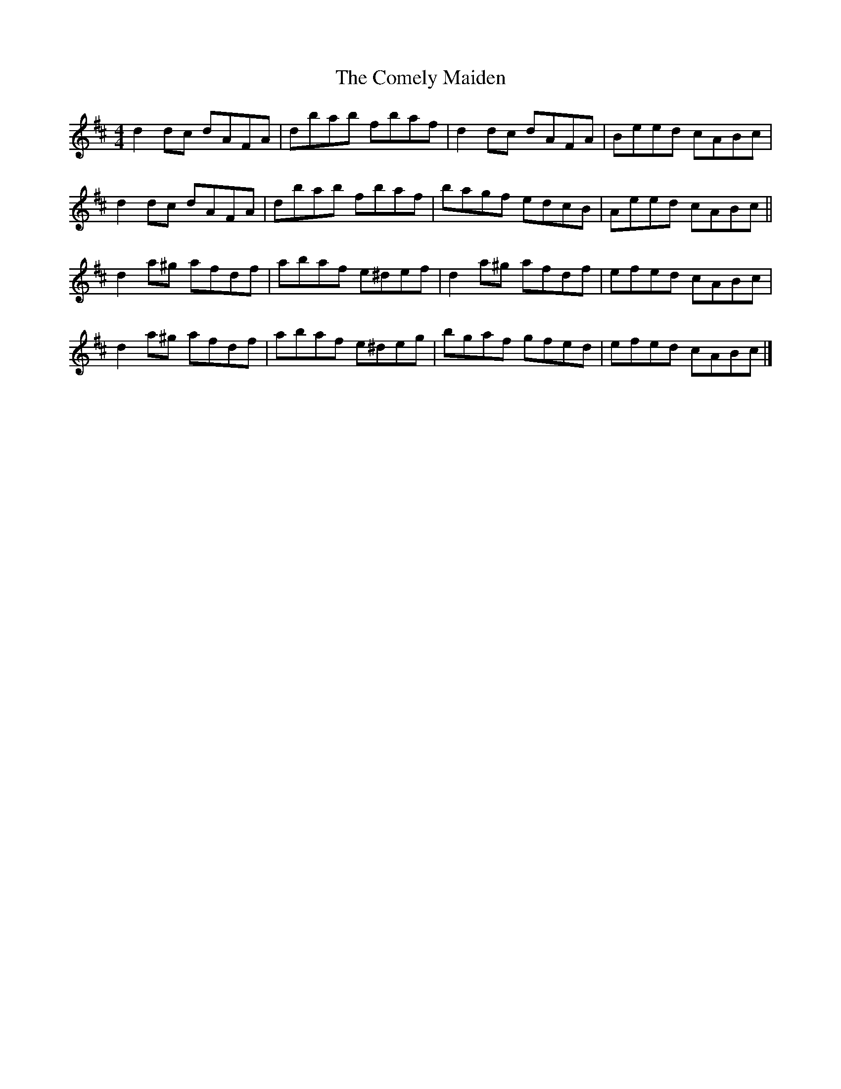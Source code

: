 X: 1
T: Comely Maiden, The
Z: Gra5ity
S: https://thesession.org/tunes/1467#setting1467
R: reel
M: 4/4
L: 1/8
K: Dmaj
d2dc dAFA | dbab fbaf | d2dc dAFA | Beed cABc |
d2dc dAFA | dbab fbaf | bagf edcB | Aeed cABc ||
d2a^g afdf | abaf e^def | d2a^g afdf | efed cABc |
d2 a^g afdf | abaf e^deg | bgaf gfed | efed cABc |]
